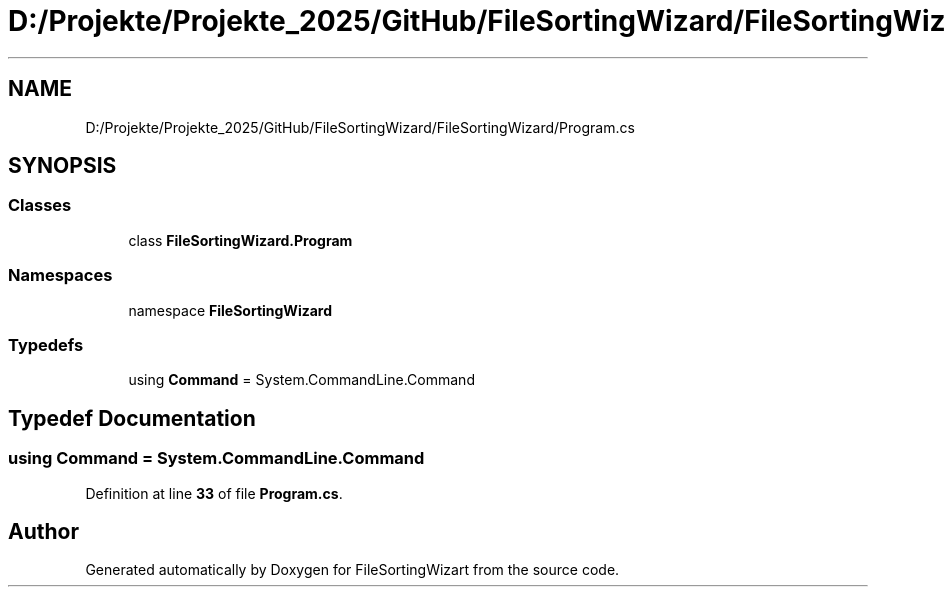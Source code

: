.TH "D:/Projekte/Projekte_2025/GitHub/FileSortingWizard/FileSortingWizard/Program.cs" 3 "Version 0.1.0" "FileSortingWizart" \" -*- nroff -*-
.ad l
.nh
.SH NAME
D:/Projekte/Projekte_2025/GitHub/FileSortingWizard/FileSortingWizard/Program.cs
.SH SYNOPSIS
.br
.PP
.SS "Classes"

.in +1c
.ti -1c
.RI "class \fBFileSortingWizard\&.Program\fP"
.br
.in -1c
.SS "Namespaces"

.in +1c
.ti -1c
.RI "namespace \fBFileSortingWizard\fP"
.br
.in -1c
.SS "Typedefs"

.in +1c
.ti -1c
.RI "using \fBCommand\fP = System\&.CommandLine\&.Command"
.br
.in -1c
.SH "Typedef Documentation"
.PP 
.SS "using \fBCommand\fP = System\&.CommandLine\&.Command"

.PP
Definition at line \fB33\fP of file \fBProgram\&.cs\fP\&.
.SH "Author"
.PP 
Generated automatically by Doxygen for FileSortingWizart from the source code\&.
